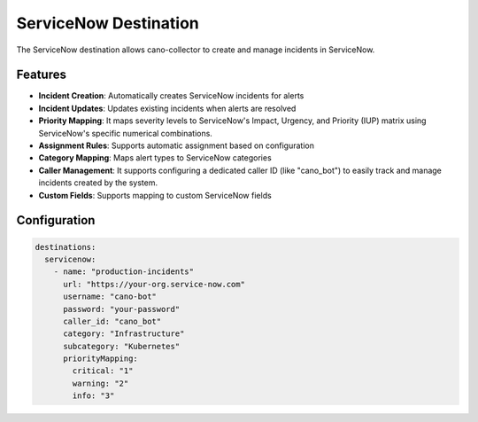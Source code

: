 ServiceNow Destination
=====================

The ServiceNow destination allows cano-collector to create and manage incidents in ServiceNow.

Features
--------

-   **Incident Creation**: Automatically creates ServiceNow incidents for alerts
-   **Incident Updates**: Updates existing incidents when alerts are resolved
-   **Priority Mapping**: It maps severity levels to ServiceNow's Impact, Urgency, and Priority (IUP) matrix using ServiceNow's specific numerical combinations.
-   **Assignment Rules**: Supports automatic assignment based on configuration
-   **Category Mapping**: Maps alert types to ServiceNow categories
-   **Caller Management**: It supports configuring a dedicated caller ID (like "cano_bot") to easily track and manage incidents created by the system.
-   **Custom Fields**: Supports mapping to custom ServiceNow fields

Configuration
-------------

.. code-block:: yaml

    destinations:
      servicenow:
        - name: "production-incidents"
          url: "https://your-org.service-now.com"
          username: "cano-bot"
          password: "your-password"
          caller_id: "cano_bot"
          category: "Infrastructure"
          subcategory: "Kubernetes"
          priorityMapping:
            critical: "1"
            warning: "2"
            info: "3" 